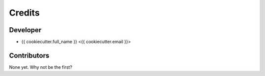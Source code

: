 =======
Credits
=======

Developer
---------

* {{ cookiecutter.full_name }} <{{ cookiecutter.email }}>

Contributors
------------

None yet. Why not be the first?
